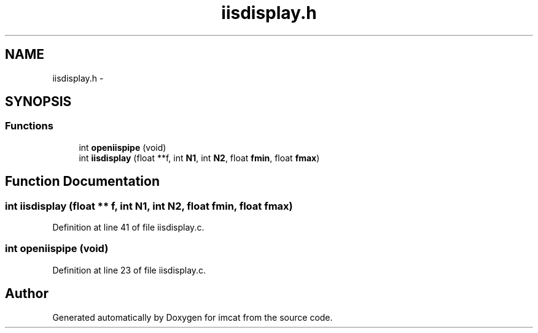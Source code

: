 .TH "iisdisplay.h" 3 "23 Dec 2003" "imcat" \" -*- nroff -*-
.ad l
.nh
.SH NAME
iisdisplay.h \- 
.SH SYNOPSIS
.br
.PP
.SS "Functions"

.in +1c
.ti -1c
.RI "int \fBopeniispipe\fP (void)"
.br
.ti -1c
.RI "int \fBiisdisplay\fP (float **f, int \fBN1\fP, int \fBN2\fP, float \fBfmin\fP, float \fBfmax\fP)"
.br
.in -1c
.SH "Function Documentation"
.PP 
.SS "int iisdisplay (float ** f, int N1, int N2, float fmin, float fmax)"
.PP
Definition at line 41 of file iisdisplay.c.
.SS "int openiispipe (void)"
.PP
Definition at line 23 of file iisdisplay.c.
.SH "Author"
.PP 
Generated automatically by Doxygen for imcat from the source code.
